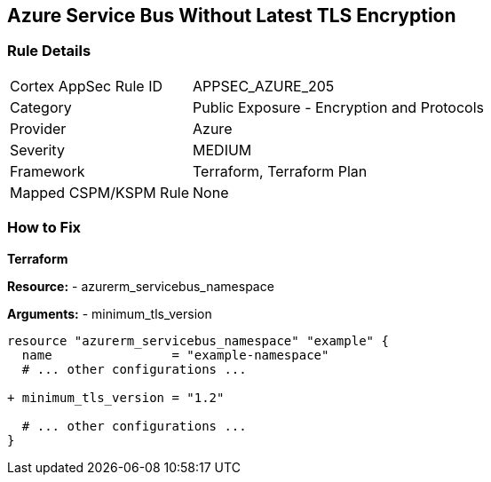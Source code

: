== Azure Service Bus Without Latest TLS Encryption
// Ensure Azure Service Bus is using the latest version of TLS encryption.

=== Rule Details

[cols="1,2"]
|===
|Cortex AppSec Rule ID |APPSEC_AZURE_205
|Category |Public Exposure - Encryption and Protocols
|Provider |Azure
|Severity |MEDIUM
|Framework |Terraform, Terraform Plan
|Mapped CSPM/KSPM Rule |None
|===


=== How to Fix

*Terraform*

*Resource:* 
- azurerm_servicebus_namespace

*Arguments:* 
- minimum_tls_version

[source,terraform]
----
resource "azurerm_servicebus_namespace" "example" {
  name                = "example-namespace"
  # ... other configurations ...

+ minimum_tls_version = "1.2"

  # ... other configurations ...
}
----
